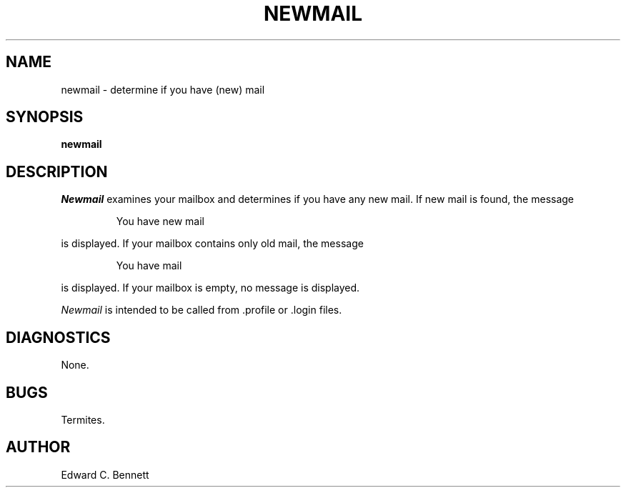 .TH NEWMAIL 1 "13 Feb 89"
.SH NAME
newmail \- determine if you have (new) mail
.SH SYNOPSIS
.B newmail 
.SH DESCRIPTION
.P
.I Newmail
examines your mailbox and determines if you have any new mail.
If new mail is found, the message
.sp
.RS
You have new mail
.RE
.sp
is displayed.
If your mailbox contains only old mail, the message
.sp
.RS
You have mail
.RE
.sp
is displayed.
If your mailbox is empty, no message is displayed.
.PP
.I Newmail
is intended to be called from .profile or .login files.
.SH DIAGNOSTICS
None.
.SH BUGS
Termites.
.SH AUTHOR
Edward C. Bennett
